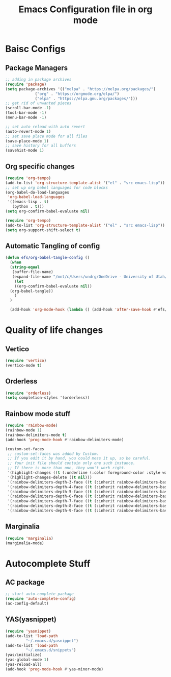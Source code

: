 #+title: Emacs Configuration file in org mode 
#+PROPERTY: header-args:emacs-lisp :tangle ~/.emacs.d/init.el

* Baisc Configs
** Package Managers

#+begin_src emacs-lisp
  ;; adding in package archives
  (require 'package)
  (setq package-archives '(("melpa" . "https://melpa.org/packages/")
			   ("org" . "https://orgmode.org/elpa/")
			   ("elpa" . "https://elpa.gnu.org/packages/")))
  ;; get rid of unwanted pieces
  (scroll-bar-mode -1)
  (tool-bar-mode -1)
  (menu-bar-mode -1)

  ;; set auto reload with auto revert 
  (auto-revert-mode 1)
  ;; set save place mode for all files
  (save-place-mode 1)
  ;; save history for all buffers
  (savehist-mode 1)
#+end_src

#+RESULTS:

** Org specific changes
#+begin_src emacs-lisp
  (require 'org-tempo)
  (add-to-list 'org-structure-template-alist '("el" . "src emacs-lisp"))
  ;; set up org babel languages for code blocks
  (org-babel-do-load-languages
   'org-babel-load-languages
   '((emacs-lisp . t)
     (python . t)))
  (setq org-confirm-babel-evaluate nil)

  (require 'org-tempo)
  (add-to-list 'org-structure-template-alist '("el" . "src emacs-lisp"))
  (setq org-support-shift-select t)
#+end_src

** Automatic Tangling of config

#+begin_src emacs-lisp
  (defun efs/org-babel-tangle-config ()
    (when
	(string-equal
	 (buffer-file-name)
	 (expand-file-name "/mnt/c/Users/undrg/OneDrive - University of Utah/.emacs_stuff/configuration.org"))
      (let
	  ((org-confirm-babel-evaluate nil))
	(org-babel-tangle))
      )
    )

    (add-hook 'org-mode-hook (lambda () (add-hook 'after-save-hook #'efs/org-babel-tangle-config)))
#+end_src

 
   
    

* Quality of life changes
** Vertico
#+begin_src emacs-lisp
(require 'vertico)
(vertico-mode t)
#+end_src

** Orderless
#+begin_src emacs-lisp
(require 'orderless)
(setq completion-styles '(orderless))
#+end_src
** Rainbow mode stuff
#+begin_src emacs-lisp
  (require 'rainbow-mode)
  (rainbow-mode 1)
  (rainbow-delimiters-mode t)
  (add-hook 'prog-mode-hook #'rainbow-delimiters-mode)
  
  (custom-set-faces
   ;; custom-set-faces was added by Custom.
   ;; If you edit it by hand, you could mess it up, so be careful.
   ;; Your init file should contain only one such instance.
   ;; If there is more than one, they won't work right.
   '(highlight-changes ((t (:underline (:color foreground-color :style wave) :weight bold))))
   '(highlight-changes-delete ((t nil)))
   '(rainbow-delimiters-depth-3-face ((t (:inherit rainbow-delimiters-base-face :foreground "magenta"))))
   '(rainbow-delimiters-depth-4-face ((t (:inherit rainbow-delimiters-base-face :foreground "blue"))))
   '(rainbow-delimiters-depth-5-face ((t (:inherit rainbow-delimiters-base-face :foreground "yellow"))))
   '(rainbow-delimiters-depth-6-face ((t (:inherit rainbow-delimiters-base-face :foreground "green"))))
   '(rainbow-delimiters-depth-7-face ((t (:inherit rainbow-delimiters-base-face :foreground "white"))))
   '(rainbow-delimiters-depth-8-face ((t (:inherit rainbow-delimiters-base-face :foreground "cyan"))))
   '(rainbow-delimiters-depth-9-face ((t (:inherit rainbow-delimiters-base-face :foreground "magenta")))))

#+end_src

** Marginalia
#+begin_src emacs-lisp
(require 'marginalia)
(marginalia-mode)
#+end_src




* Autocomplete Stuff
** AC package
#+begin_src emacs-lisp
;; start auto-complete package
(require 'auto-complete-config)
(ac-config-default)
#+end_src


** YAS(yasnippet)
#+begin_src emacs-lisp
  (require 'yasnippet)
  (add-to-list 'load-path
	       "~/.emacs.d/yasnippet")
  (add-to-list 'load-path
	       "~/.emacs.d/snippets")
  (yas/initialize)
  (yas-global-mode 1)
  (yas-reload-all)
  (add-hook 'prog-mode-hook #'yas-minor-mode)
#+end_src


 
 
